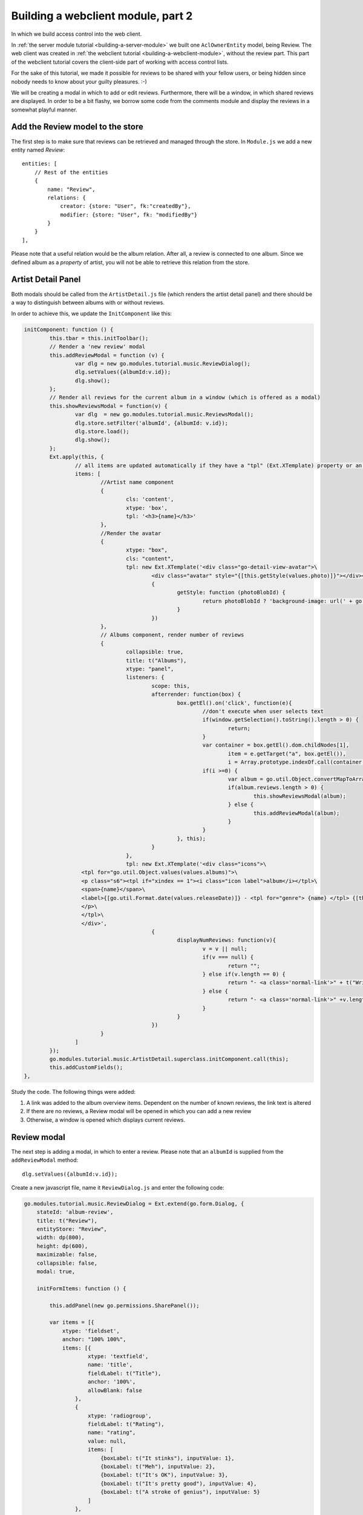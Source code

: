 Building a webclient module, part 2
===================================

In which we build access control into the web client.

In :ref:`the server module tutorial <building-a-server-module>` we built one ``AclOwnerEntity`` model, being Review. The web
client was created in :ref:`the webclient tutorial <building-a-webclient-module>`, without the review part. This part of
the webclient tutorial covers the client-side part of working with access control lists.

For the sake of this tutorial, we made it possible for reviews to be shared with your fellow users, or being
hidden since nobody needs to know about your guilty pleasures. :-)

We will be creating a modal in which to add or edit reviews. Furthermore, there will be a window, in which
shared reviews are displayed. In order to be a bit flashy, we borrow some code from the comments module
and display the reviews in a somewhat playful manner.


Add the Review model to the store
---------------------------------

The first step is to make sure that reviews can be retrieved and managed through the store. In ``Module.js`` we add
a new entity named `Review`::

    entities: [
        // Rest of the entities
        {
            name: "Review",
            relations: {
                creator: {store: "User", fk:"createdBy"},
                modifier: {store: "User", fk: "modifiedBy"}
            }
        }
    ],

Please note that a useful relation would be the album relation. After all, a review is connected to one album.
Since we defined album as a `property` of artist, you will not be able to retrieve this relation from the store.

Artist Detail Panel
-------------------

Both modals should be called from the ``ArtistDetail.js`` file (which renders the artist detail panel) and there
should be a way to distinguish between albums with or without reviews.

In order to achieve this, we update the ``InitComponent`` like this:

.. code-block:: javascript

	initComponent: function () {
		this.tbar = this.initToolbar();
		// Render a 'new review' modal
		this.addReviewModal = function (v) {
			var dlg = new go.modules.tutorial.music.ReviewDialog();
			dlg.setValues({albumId:v.id});
			dlg.show();
		};
		// Render all reviews for the current album in a window (which is offered as a modal)
		this.showReviewsModal = function(v) {
			var dlg  = new go.modules.tutorial.music.ReviewsModal();
			dlg.store.setFilter('albumId', {albumId: v.id});
			dlg.store.load();
			dlg.show();
		};
		Ext.apply(this, {
			// all items are updated automatically if they have a "tpl" (Ext.XTemplate) property or an "onLoad" function. The panel is passed as argument.
			items: [
				//Artist name component
				{
					cls: 'content',
					xtype: 'box',
					tpl: '<h3>{name}</h3>'
				},
				//Render the avatar
				{
					xtype: "box",
					cls: "content",
					tpl: new Ext.XTemplate('<div class="go-detail-view-avatar">\
						<div class="avatar" style="{[this.getStyle(values.photo)]}"></div></div>',
						{
							getStyle: function (photoBlobId) {
								return photoBlobId ? 'background-image: url(' + go.Jmap.downloadUrl(photoBlobId) + ')"' : "";
							}
						})
				},
				// Albums component, render number of reviews
				{
					collapsible: true,
					title: t("Albums"),
					xtype: "panel",
					listeners: {
						scope: this,
						afterrender: function(box) {
							box.getEl().on('click', function(e){
								//don't execute when user selects text
								if(window.getSelection().toString().length > 0) {
									return;
								}
								var container = box.getEl().dom.childNodes[1],
									item = e.getTarget("a", box.getEl()),
									i = Array.prototype.indexOf.call(container.getElementsByTagName("a"), item);
								if(i >=0) {
									var album = go.util.Object.convertMapToArray(this.data.albums,'id')[i];
									if(album.reviews.length > 0) {
										this.showReviewsModal(album);
									} else {
										this.addReviewModal(album);
									}
								}
							}, this);
						}
					},
					tpl: new Ext.XTemplate('<div class="icons">\
                          <tpl for="go.util.Object.values(values.albums)">\
                          <p class="s6"><tpl if="xindex == 1"><i class="icon label">album</i></tpl>\
                          <span>{name}</span>\
                          <label>{[go.util.Format.date(values.releaseDate)]} - <tpl for="genre"> {name} </tpl> {[this.displayNumReviews(values.reviews)]}</label>\
                          </p>\
                          </tpl>\
                          </div>',
						{
							displayNumReviews: function(v){
								v = v || null;
								if(v === null) {
									return "";
								} else if(v.length == 0) {
									return "- <a class='normal-link'>" + t("Write a Review")+ "</a>";
								} else {
									return "- <a class='normal-link'>" +v.length+" " + t("Reviews")+ "</a>"
								}
							}
						})
				}
			]
		});
		go.modules.tutorial.music.ArtistDetail.superclass.initComponent.call(this);
		this.addCustomFields();
	},

Study the code. The following things were added:

1. A link was added to the album overview items. Dependent on the number of known reviews, the link text is altered
2. If there are no reviews, a Review modal will be opened in which you can add a new review
3. Otherwise, a window is opened which displays current reviews.

.. figure:: /_static/developer/building-a-webclient-module-part-2/artist-panel.png
   :width: 400px

Review modal
------------

The next step is adding a modal, in which to enter a review. Please note that an ``albumId`` is supplied from the
``addReviewModal`` method::

    dlg.setValues({albumId:v.id});

Create a new javascript file, name it ``ReviewDialog.js`` and enter the following code:

.. code-block:: javascript

    go.modules.tutorial.music.ReviewDialog = Ext.extend(go.form.Dialog, {
        stateId: 'album-review',
        title: t("Review"),
        entityStore: "Review",
        width: dp(800),
        height: dp(600),
        maximizable: false,
        collapsible: false,
        modal: true,

        initFormItems: function () {

            this.addPanel(new go.permissions.SharePanel());

            var items = [{
                xtype: 'fieldset',
                anchor: "100% 100%",
                items: [{
                        xtype: 'textfield',
                        name: 'title',
                        fieldLabel: t("Title"),
                        anchor: '100%',
                        allowBlank: false
                    },
                    {
                        xtype: 'radiogroup',
                        fieldLabel: t("Rating"),
                        name: "rating",
                        value: null,
                        items: [
                            {boxLabel: t("It stinks"), inputValue: 1},
                            {boxLabel: t("Meh"), inputValue: 2},
                            {boxLabel: t("It's OK"), inputValue: 3},
                            {boxLabel: t("It's pretty good"), inputValue: 4},
                            {boxLabel: t("A stroke of genius"), inputValue: 5}
                        ]
                    },
                    {
                        xtype: 'xhtmleditor',
                        name: 'body',
                        fieldLabel: "",
                        hideLabel: true,
                        anchor: '0 -90',
                        allowBlank: false,
                        listeners: {
                            scope: this,
                            ctrlenter: function() {
                                this.submit();
                            }
                        }
                    }]
            }
            ];

            return items;
        },

        onLoad : function(entityValues) {
            this.supr().onLoad.call(this, entityValues);
        }
    });

...and add the line::

    ReviewDialog.js

to the bottom of your ``scripts.txt`` file.

The code is pretty straightforward, but please note a few things:

* The ``albumId`` field does not need to be defined, since the ``albumId`` value is already passed from the ``artistDetail`` panel;
* Permission management is added by the following line::

    this.addPanel(new go.permissions.SharePanel());

That's it. We can now add our own review to the selected album:


.. figure:: /_static/developer/building-a-webclient-module-part-2/review-modal-1.png
   :width: 800px

.. figure:: /_static/developer/building-a-webclient-module-part-2/review-modal-2.png
   :width: 800px

Reviews screen
--------------

In the reviews screen, a number of things need to be checked:

1. A user may enter only one review for a certain album.
2. It must be possible to read, edit or delete other reviews, depending on the ACL settings entered by the creator.
3. Upon adding or deleting a review, the Artist store is to be reloaded. Please note that we have already implemented in the Review model.

A new javascript file is to be created and added to the ``scripts.txt`` file. We name it ``ReviewsModal.js``.

.. code-block:: javascript

    go.modules.tutorial.music.ReviewsModal = Ext.extend(go.Window, {
        stateId: 'album-reviews',
        title: t("Reviews"),
        width: dp(1000),
        height: dp(800),
        maximizable: true,
        collapsible: false,
        modal: true,
        stateful: true,
        layout: 'fit',
        initComponent: function () {
            this.tools = [{
                id: "add",
                handler: function () {
                    var dlg = new go.modules.tutorial.music.ReviewDialog();
                    dlg.setValues({albumId: this.albumid});
                    dlg.show();
                }
            }];

            this.store = new go.data.Store({
                fields: [
                    'id',
                    'title',
                    'body',
                    'rating',
                    'albumTitle',
                    'createdBy',
                    {name: 'creator', type: "relation"},
                    'albumId', 'aclId', "permissionLevel"
                ],
                entityStore: "Review"
            });

            // Use a Group Office store that is connected with an go.data.EntityStore for automatic updates.
            this.store.on('load', function (store, records, options) {
                this.updateView();
                this.updateTitle();
                this.toggleAddBtn();
            }, this);

            this.store.on('remove', function () {
                this.updateView();
                this.toggleAddBtn();
            }, this);

            this.on('destroy', function () {
                this.store.destroy();
            }, this);

            this.on("expand", function () {
                this.updateView();
            }, this);

            // Add a simple context menu. Make sure that the correct permissions are set
            this.contextMenu = new Ext.menu.Menu({
                items: [{
                    iconCls: 'ic-delete',
                    text: t("Delete"),
                    handler: function () {

                        Ext.MessageBox.confirm(t("Confirm delete"), t("Are you sure you want to delete this item?"), function (btn) {
                            if (btn !== "yes") {
                                return;
                            }
                            go.Db.store("Review").set({destroy: [this.contextMenu.record.id]});
                        }, this);

                    },
                    scope: this
                }, {
                    iconCls: 'ic-edit',
                    text: t("Edit"),
                    handler: function () {
                        var dlg = new go.modules.tutorial.music.ReviewDialog();
                        dlg.load(this.contextMenu.record.id).show();
                    },
                    scope: this
                }]
            });

            var cntrClass = Ext.extend(Ext.Container, {
                initComponent: function () {
                    Ext.Container.superclass.initComponent.call(this);
                    Ext.applyIf(this, go.panels.ScrollLoader);
                    this.initScrollLoader();
                },
                store: this.store,
                scrollUp: true
            });

            this.items = [
                this.commentsContainer = new cntrClass({
                    region: 'center',
                    autoScroll: true
                })
            ];

            go.modules.tutorial.music.ReviewsModal.superclass.initComponent.call(this);
        },

        updateView: function () {
            this.commentsContainer.removeAll();
            this.store.each(function (r) {
                var mineCls = r.get("createdBy") == go.User.id ? 'mine' : '';
                var readMore = new go.detail.ReadMore({
                    cls: mineCls
                });
                var creator = r.get("creator");
                if (!creator) {
                    creator = {
                        displayName: t("Unknown user")
                    };
                }
                var avatar = {
                    xtype: 'box',
                    autoEl: {
                        tag: 'span', 'ext:qtip': t('{author} wrote: ')
                            .replace('{author}', creator.displayName)
                    },
                    cls: 'photo ' + mineCls
                };
                if (creator.avatarId) {
                    avatar.style = 'background-image: url(' + go.Jmap.thumbUrl(creator.avatarId, {
                        w: 40,
                        h: 40,
                        zc: 1
                    }) + ');background-color: transparent;';
                } else {
                    avatar.html = go.util.initials(creator.displayName);
                    avatar.style = 'background-image: none';
                }
                readMore.setText(this.getReviewText(r));

                this.commentsContainer.add({
                    xtype: "container",
                    cls: 'go-messages',
                    items: [{
                        xtype: 'container',
                        label: t("Creator"),
                        items: [avatar, readMore]
                    }]
                });
                // Add a context menu, make permissions dependent on ACL
                readMore.on('render', function (me) {
                    me.getEl().on("contextmenu", function (e, target, obj) {
                        e.stopEvent();

                        if (r.data.permissionLevel >= go.permissionLevels.write) {
                            this.contextMenu.record = r;
                            this.contextMenu.showAt(e.xy);
                        }

                    }, this);
                }, this);
            }, this);

            this.doLayout();
            var height = 7; // padding on composer
            this.commentsContainer.items.each(function (item, i) {
                height += item.getOuterSize().height;
            });
        },

        // Update window title by adding the album title
        updateTitle: function () {
            var r = this.store.getAt(0), title = this.title;
            if (typeof (r) !== "undefined") {
                this.setTitle(t("Reviews")+"&nbsp;" + t('for') + "&nbsp;" +
                    Ext.util.Format.htmlEncode(r.get('albumTitle')));
            } else {
                this.setTitle(t("Reviews"));
            }
        },

        // Check whether current user had added a review. If they have, hide the add button.
        toggleAddBtn: function () {
            if (this.store.query('createdBy', go.User.id).getCount() > 0) {
                this.tools.add.hide();
            } else {
                var r = this.store.getAt(0);
                if (typeof (r) !== "undefined") {
                    this.tools.add.albumid = r.get("albumId");
                }
            }
        },

        // Render the review text in a nice fashion
        getReviewText: function (r) {
            var s = "<h4>" + r.get("title") + " </h4><div style='font-size=12px;'>";
            for (var ii = 1; ii <= 5; ii++) {
                s += "<i class='icon'>star" + (r.get('rating') < ii ? "_border" : "") + "</i>";
            }
            s += "</div><p class='s6'>" + Ext.util.Format.htmlDecode(r.get('body')) + "</p>";
            return s;
        }
    });


In this file, a number of things happen:

1. The modal is based on the (relatively empty) ``go.Window`` class. A number of sane default settings is preconfigured.
2. In the initComponent function, a new store is defined. Please note that the ``aclId`` and ``permissionLevel`` fields are being retrieved. We will need these later.
3. A context menu is added.
4. Each review is being rendered in a container class. We borrowed the layout from the 'comments' module to make it look nice
5. For each review, the permission level is matched with the user's permissions. If applicable, the user can use the context menu.


.. figure:: /_static/developer/building-a-webclient-module-part-2/reviews.png
   :width: 400px

The End
-------

This concludes our webclient tutorial. There is one thing left to say: have fun coding your own Group-Office modules!